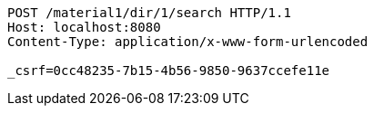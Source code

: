 [source,http,options="nowrap"]
----
POST /material1/dir/1/search HTTP/1.1
Host: localhost:8080
Content-Type: application/x-www-form-urlencoded

_csrf=0cc48235-7b15-4b56-9850-9637ccefe11e
----